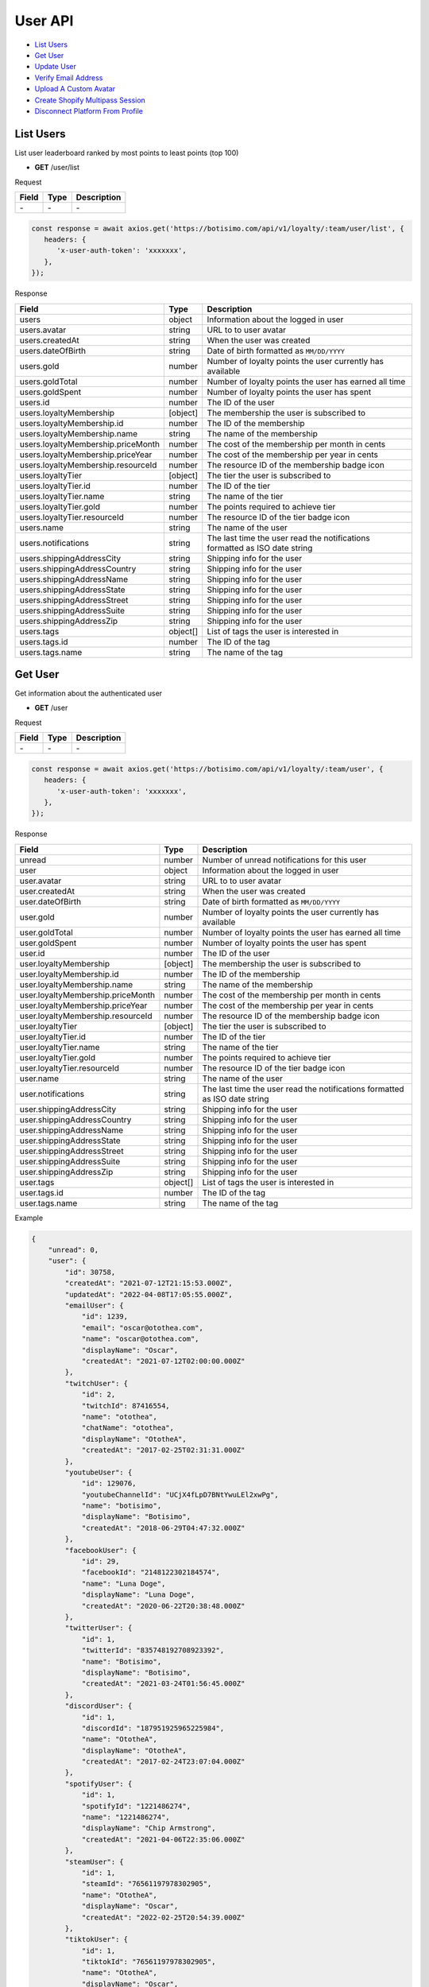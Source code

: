 User API
========

- `List Users`_
- `Get User`_
- `Update User`_
- `Verify Email Address`_
- `Upload A Custom Avatar`_
- `Create Shopify Multipass Session`_
- `Disconnect Platform From Profile`_

List Users
----------

List user leaderboard ranked by most points to least points (top 100)

- **GET** /user/list

Request

=========== ======== ==========================================
Field       Type     Description
=========== ======== ==========================================
\-          \-       \-
=========== ======== ==========================================

.. code-block:: js

   const response = await axios.get('https://botisimo.com/api/v1/loyalty/:team/user/list', {
      headers: {
         'x-user-auth-token': 'xxxxxxx',
      },
   });

Response

================================== ======== =================================================================================
Field                              Type     Description
================================== ======== =================================================================================
users                              object   Information about the logged in user
users.avatar                       string   URL to to user avatar
users.createdAt                    string   When the user was created
users.dateOfBirth                  string   Date of birth formatted as ``MM/DD/YYYY``
users.gold                         number   Number of loyalty points the user currently has available
users.goldTotal                    number   Number of loyalty points the user has earned all time
users.goldSpent                    number   Number of loyalty points the user has spent
users.id                           number   The ID of the user
users.loyaltyMembership            [object] The membership the user is subscribed to
users.loyaltyMembership.id         number   The ID of the membership
users.loyaltyMembership.name       string   The name of the membership
users.loyaltyMembership.priceMonth number   The cost of the membership per month in cents
users.loyaltyMembership.priceYear  number   The cost of the membership per year in cents
users.loyaltyMembership.resourceId number   The resource ID of the membership badge icon
users.loyaltyTier                  [object] The tier the user is subscribed to
users.loyaltyTier.id               number   The ID of the tier
users.loyaltyTier.name             string   The name of the tier
users.loyaltyTier.gold             number   The points required to achieve tier
users.loyaltyTier.resourceId       number   The resource ID of the tier badge icon
users.name                         string   The name of the user
users.notifications                string   The last time the user read the notifications formatted as ISO date string
users.shippingAddressCity          string   Shipping info for the user
users.shippingAddressCountry       string   Shipping info for the user
users.shippingAddressName          string   Shipping info for the user
users.shippingAddressState         string   Shipping info for the user
users.shippingAddressStreet        string   Shipping info for the user
users.shippingAddressSuite         string   Shipping info for the user
users.shippingAddressZip           string   Shipping info for the user
users.tags                         object[] List of tags the user is interested in
users.tags.id                      number   The ID of the tag
users.tags.name                    string   The name of the tag
================================== ======== =================================================================================

Get User
--------

Get information about the authenticated user

- **GET** /user

Request

=========== ======== ==========================================
Field       Type     Description
=========== ======== ==========================================
\-          \-       \-
=========== ======== ==========================================

.. code-block:: js

   const response = await axios.get('https://botisimo.com/api/v1/loyalty/:team/user', {
      headers: {
         'x-user-auth-token': 'xxxxxxx',
      },
   });

Response

================================= ======== ==========================================================================
Field                             Type     Description
================================= ======== ==========================================================================
unread                            number   Number of unread notifications for this user
user                              object   Information about the logged in user
user.avatar                       string   URL to to user avatar
user.createdAt                    string   When the user was created
user.dateOfBirth                  string   Date of birth formatted as ``MM/DD/YYYY``
user.gold                         number   Number of loyalty points the user currently has available
user.goldTotal                    number   Number of loyalty points the user has earned all time
user.goldSpent                    number   Number of loyalty points the user has spent
user.id                           number   The ID of the user
user.loyaltyMembership            [object] The membership the user is subscribed to
user.loyaltyMembership.id         number   The ID of the membership
user.loyaltyMembership.name       string   The name of the membership
user.loyaltyMembership.priceMonth number   The cost of the membership per month in cents
user.loyaltyMembership.priceYear  number   The cost of the membership per year in cents
user.loyaltyMembership.resourceId number   The resource ID of the membership badge icon
user.loyaltyTier                  [object] The tier the user is subscribed to
user.loyaltyTier.id               number   The ID of the tier
user.loyaltyTier.name             string   The name of the tier
user.loyaltyTier.gold             number   The points required to achieve tier
user.loyaltyTier.resourceId       number   The resource ID of the tier badge icon
user.name                         string   The name of the user
user.notifications                string   The last time the user read the notifications formatted as ISO date string
user.shippingAddressCity          string   Shipping info for the user
user.shippingAddressCountry       string   Shipping info for the user
user.shippingAddressName          string   Shipping info for the user
user.shippingAddressState         string   Shipping info for the user
user.shippingAddressStreet        string   Shipping info for the user
user.shippingAddressSuite         string   Shipping info for the user
user.shippingAddressZip           string   Shipping info for the user
user.tags                         object[] List of tags the user is interested in
user.tags.id                      number   The ID of the tag
user.tags.name                    string   The name of the tag
================================= ======== ==========================================================================

Example

.. code-block:: js

    {
        "unread": 0,
        "user": {
            "id": 30758,
            "createdAt": "2021-07-12T21:15:53.000Z",
            "updatedAt": "2022-04-08T17:05:55.000Z",
            "emailUser": {
                "id": 1239,
                "email": "oscar@otothea.com",
                "name": "oscar@otothea.com",
                "displayName": "Oscar",
                "createdAt": "2021-07-12T02:00:00.000Z"
            },
            "twitchUser": {
                "id": 2,
                "twitchId": 87416554,
                "name": "otothea",
                "chatName": "otothea",
                "displayName": "OtotheA",
                "createdAt": "2017-02-25T02:31:31.000Z"
            },
            "youtubeUser": {
                "id": 129076,
                "youtubeChannelId": "UCjX4fLpD7BNtYwuLEl2xwPg",
                "name": "botisimo",
                "displayName": "Botisimo",
                "createdAt": "2018-06-29T04:47:32.000Z"
            },
            "facebookUser": {
                "id": 29,
                "facebookId": "2148122302184574",
                "name": "Luna Doge",
                "displayName": "Luna Doge",
                "createdAt": "2020-06-22T20:38:48.000Z"
            },
            "twitterUser": {
                "id": 1,
                "twitterId": "835748192708923392",
                "name": "Botisimo",
                "displayName": "Botisimo",
                "createdAt": "2021-03-24T01:56:45.000Z"
            },
            "discordUser": {
                "id": 1,
                "discordId": "187951925965225984",
                "name": "OtotheA",
                "displayName": "OtotheA",
                "createdAt": "2017-02-24T23:07:04.000Z"
            },
            "spotifyUser": {
                "id": 1,
                "spotifyId": "1221486274",
                "name": "1221486274",
                "displayName": "Chip Armstrong",
                "createdAt": "2021-04-06T22:35:06.000Z"
            },
            "steamUser": {
                "id": 1,
                "steamId": "76561197978302905",
                "name": "OtotheA",
                "displayName": "Oscar",
                "createdAt": "2022-02-25T20:54:39.000Z"
            },
            "tiktokUser": {
                "id": 1,
                "tiktokId": "76561197978302905",
                "name": "OtotheA",
                "displayName": "Oscar",
                "createdAt": "2022-02-25T20:54:39.000Z"
            },
            "name": "otothea",
            "avatar": "https://static-cdn.jtvnw.net/jtv_user_pictures/974caf6e-4ad3-4d42-a495-7e73280a2c36-profile_image-300x300.png",
            "notifications": "2022-04-08T16:53:36.000Z",
            "loyaltyMembership": {
                "id": 4,
                "enabled": true,
                "archived": false,
                "order": 0,
                "name": "Gold",
                "description": "Stay connected with your favorite teams, players, and creators at OpTic!",
                "priceMonth": 500,
                "priceYear": 3000,
                "goldMultiplier": 1,
                "stripeProductId": "prod_xxxxx",
                "stripeMonthlyPlanId": "plan_xxxxx
                "stripeYearlyPlanId": "plan_xxxxx",
                "resourceId": 6812,
                "badgeResourceId": null,
                "createdAt": "2022-03-07T22:58:17.000Z",
                "updatedAt": "2022-03-19T15:25:25.000Z"
            },
            "loyaltyTier": {
                "id": 4,
                "enabled": true,
                "order": 0,
                "name": "Prestige 1",
                "description": "Stay connected with your favorite teams, players, and creators at OpTic!",
                "gold": 0,
                "resourceId": 6812,
                "badgeResourceId": null,
                "createdAt": "2022-03-07T22:58:17.000Z",
                "updatedAt": "2022-03-19T15:25:25.000Z"
            },
            "dateOfBirth": "06/25/1988",
            "shippingAddressName": null,
            "shippingAddressStreet": null,
            "shippingAddressSuite": null,
            "shippingAddressCity": null,
            "shippingAddressState": null,
            "shippingAddressZip": null,
            "shippingAddressCountry": null,
            "tags": [
                {
                    "id": 3,
                    "name": "OpTic Texas",
                    "createdAt": "2022-03-07T23:15:50.000Z"
                },
                {
                    "id": 9,
                    "name": "Scump",
                    "createdAt": "2022-03-08T21:40:08.000Z"
                }

                ...
            ],
            "gold": 2519385,
            "goldSpent": 10040000,
            "goldTotal": 12559385
        }
    }

Update User
-----------

Update profile information for the authenticated user

- **PUT** /user

Request

====================== ========== ==========================================================================
Field                  Type       Description
====================== ========== ==========================================================================
email                  [string]   Update the email address
dateOfBirth            [string]   Date of birth formatted as ``MM/DD/YYYY``
shippingAddressCity    [string]   Shipping info for the user
shippingAddressCountry [string]   Shipping info for the user
shippingAddressName    [string]   Shipping info for the user
shippingAddressState   [string]   Shipping info for the user
shippingAddressStreet  [string]   Shipping info for the user
shippingAddressSuite   [string]   Shipping info for the user
shippingAddressZip     [string]   Shipping info for the user
avatarResourceId       [number]   Update custom avatar resource (see `Upload A Custom Avatar`_)
username               [string]   Update custom username
tags                   [number[]] List of tag IDs the user is interested in
====================== ========== ==========================================================================

.. code-block:: js

   const response = await axios.put('https://botisimo.com/api/v1/loyalty/:team/user', {
      dateOfBirth: '01/01/1990',
      username: 'myusername'
   }, {
      headers: {
         'x-user-auth-token': 'xxxxxxx',
      },
   });

Response

================================= ======== ==========================================================================
Field                             Type     Description
================================= ======== ==========================================================================
unread                            number   Number of unread notifications for this user
user                              object   Information about the logged in user
user.avatar                       string   URL to to user avatar
user.createdAt                    string   When the user was created
user.dateOfBirth                  string   Date of birth formatted as ``MM/DD/YYYY``
user.gold                         number   Number of loyalty points the user currently has available
user.goldTotal                    number   Number of loyalty points the user has earned all time
user.goldSpent                    number   Number of loyalty points the user has spent
user.id                           number   The ID of the user
user.loyaltyMembership            [object] The membership the user is subscribed to
user.loyaltyMembership.id         number   The ID of the membership
user.loyaltyMembership.name       string   The name of the membership
user.loyaltyMembership.priceMonth number   The cost of the membership per month in cents
user.loyaltyMembership.priceYear  number   The cost of the membership per year in cents
user.loyaltyMembership.resourceId number   The resource ID of the membership badge icon
user.loyaltyTier                  [object] The tier the user is subscribed to
user.loyaltyTier.id               number   The ID of the tier
user.loyaltyTier.name             string   The name of the tier
user.loyaltyTier.gold             number   The points required to achieve tier
user.loyaltyTier.resourceId       number   The resource ID of the tier badge icon
user.name                         string   The name of the user
user.notifications                string   The last time the user read the notifications formatted as ISO date string
user.shippingAddressCity          string   Shipping info for the user
user.shippingAddressCountry       string   Shipping info for the user
user.shippingAddressName          string   Shipping info for the user
user.shippingAddressState         string   Shipping info for the user
user.shippingAddressStreet        string   Shipping info for the user
user.shippingAddressSuite         string   Shipping info for the user
user.shippingAddressZip           string   Shipping info for the user
user.tags                         object[] List of tags the user is interested in
user.tags.id                      number   The ID of the tag
user.tags.name                    string   The name of the tag
================================= ======== ==========================================================================

Verify Email Address
--------------------

After initiating an email verification request, an email will be sent to the user's inbox. The email will have a link with a token in it. Your client should be able to handle this token when the user clicks on the link. The link looks like this::

   https://yourapp.com/?email_token=xxxxx

When the user lands on this page, you should submit the token to the ``/email/verify`` endpoint

- **POST** /email/request

Request

=========== ======== ======================================================
Field       Type     Description
=========== ======== ======================================================
returnPath  [string] The URL path to link to in the verification email
=========== ======== ======================================================

.. code-block:: js

   const response = await axios.post('https://botisimo.com/api/v1/loyalty/:team/email/request', {
      returnPath: '/profile'
   });

Response

================================= ======== =================================================================================
Field                             Type     Description
================================= ======== =================================================================================
\-                                \-       \-
================================= ======== =================================================================================

Verify Email
------------

This endpoint should ONLY be used if you have a token from a ``/email/request`` request

- **POST** /email/verify

Request

=========== ======== ======================================================
Field       Type     Description
=========== ======== ======================================================
token       string   The token from the email verification
=========== ======== ======================================================

.. code-block:: js

   const response = await axios.post('https://botisimo.com/api/v1/loyalty/:team/email/verify', {
      token: 'xxxxx'
   });

Response

================================= ======== =================================================================================
Field                             Type     Description
================================= ======== =================================================================================
\-                                \-       \-
================================= ======== =================================================================================

Upload A Custom Avatar
----------------------

Use this endpoint to get a URL for uploading a custom avatar

- **GET** /resource

Request

=========== ======== ==========================================
Field       Type     Description
=========== ======== ==========================================
name        string   The name of the file
type        string   The mime type of the file
base64      [string] Set to "true" to enable base64 upload
=========== ======== ==========================================

.. code-block:: js

   const response = await axios.get('https://botisimo.com/api/v1/loyalty/:team/resource', {
      headers: {
         'x-user-auth-token': 'xxxxxxx',
      },
      params: {
         name: 'my-avatar.png',
         type: 'image/png',
      },
   });

Response

=========== ======== ==========================================
Field       Type     Description
=========== ======== ==========================================
url         string   The URL to upload the image to
resourceId  number   The ID of the resource
=========== ======== ==========================================

.. code-block:: js

   {
      "url": "https://s3.amazon-aws.com/xxxxx",
      "resourceId": 65
   }

Full Example

1. Get a URL to use to upload the file
2. Upload the file to the URL
3. Update the avatarResourceId for the user

.. code-block:: js

   async function onUploadFile(file) {
      if (file) {
         // Get a URL to use to upload the file
         const response = await axios.get('https://botisimo.com/api/v1/loyalty/:team/resource', {
            headers: {
               'x-user-auth-token': 'xxxxxxx',
            },
            params: {
               name: file.name, // ex: my-avatar.png
               type: file.type, // ex: image/png
            },
         });

         // Upload the file to the URL
         const uploadResponse = await axios.put(response.data.url, file, {
            headers: {
               'Content-Type': file.type,
            },
            withCredentials: false,
         });

         // Update the avatarResourceId for the user
         if (uploadResponse.status === 200) {
            const updateResponse = await axios.put(
               'https://botisimo.com/api/v1/loyalty/:team/user',
               { avatarResourceId: response.data.resourceId },
               {
                  headers: {
                     'x-user-auth-token': 'xxxxxxx',
                  },
               }
            );
         }
      }
   }

   ...

   <input type="file" onchange="onUploadFile(this.files[0]);">

Also supports Base64 uploads

.. code-block:: js

   async function onUploadBase64(name, type, base64String) {
      // Get a URL to use to upload the file
      const response = await axios.get('https://botisimo.com/api/v1/loyalty/:team/resource', {
         headers: {
            'x-user-auth-token': 'xxxxxxx',
         },
         params: {
            name: name,     // ex: my-avatar.png
            type: type,     // ex: image/png
            base64: 'true', // set to 'true' to enable base64 upload
         },
      });

      // Upload the file to the URL
      const uploadResponse = await axios.put(
         response.data.url,
         Buffer.from(base64String, 'base64'),
         {
            headers: {
               'Content-Type': type,
               'Content-Encoding': 'base64', // Must set Content-Encoding to 'base64'
            },
            withCredentials: false,
         }
      );

      // Update the avatarResourceId for the user
      if (uploadResponse.status === 200) {
         const updateResponse = await axios.put(
            'https://botisimo.com/api/v1/loyalty/:team/user',
            { avatarResourceId: response.data.resourceId },
            {
               headers: {
                  'x-user-auth-token': 'xxxxxxx',
               },
            }
         );
      }
   }

Create Shopify Multipass Session
--------------------------------

Use this endpoint to request a URL for a Shopify Multipass session. The authenticated user's email address must be verified in our system for this to work. Otherwise anyone could put any email address in their profile and access that person's Shopify account.

Must be a Shopify Plus account holder. Contact support@botisimo.com to get this feature enabled for your account.

- **GET** /user/multipass

Request

=========== ======== ==========================================
Field       Type     Description
=========== ======== ==========================================
shopifyPath [string] The URL path to the product to open
=========== ======== ==========================================

.. code-block:: js

   const response = await axios.get('https://botisimo.com/api/v1/loyalty/:team/user/multipass', {
      params: {
         shopifyPath: '/product/xxxxxx',
      },
      headers: {
         'x-user-auth-token': 'xxxxxxx',
      },
   });

Response

=========== ======== ==========================================
Field       Type     Description
=========== ======== ==========================================
href        string   The href to the Shopify Multipass session
=========== ======== ==========================================

.. code-block:: js

   {
      "href": "https://xxxxx"
   }

Disconnect Platform From Profile
--------------------------------

Use this input to disconnect a platform from their profile. You should replace ``:platform`` with the platform you want to disconnect.

Platform can be: ``twitch``, ``youtube``, ``facebook``, ``instagram``, ``discord``, ``twitter``, ``spotify``, ``steam``, ``battlenet``, ``chess``, ``tiktok``

- **DELETE** /user/profile/:platform

Request

=========== ======== ==========================================
Field       Type     Description
=========== ======== ==========================================
\-          \-       \-
=========== ======== ==========================================

.. code-block:: js

   const response = await axios.delete('https://botisimo.com/api/v1/loyalty/:team/user/profile/twitch', {
      headers: {
         'x-user-auth-token': 'xxxxxxx',
      },
   });

Response

=========== ======== ==========================================
Field       Type     Description
=========== ======== ==========================================
\-          \-       \-
=========== ======== ==========================================
